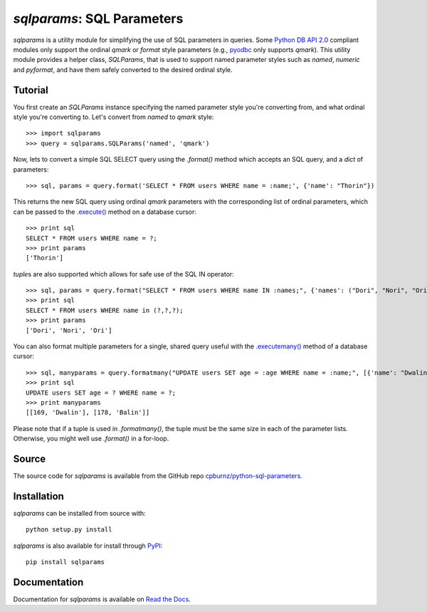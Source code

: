 
*sqlparams*: SQL Parameters
===========================

*sqlparams* is a utility module for simplifying the use of SQL
parameters in queries. Some `Python DB API 2.0`_ compliant modules only
support the ordinal *qmark* or *format* style parameters (e.g., pyodbc_
only supports *qmark*). This utility module provides a helper class,
*SQLParams*, that is used to support named parameter styles such as
*named*, *numeric* and *pyformat*, and have them safely converted to the
desired ordinal style.

.. _`Python DB API 2.0`: http://www.python.org/dev/peps/pep-0249/
.. _pyodbc: http://code.google.com/p/pyodbc/


Tutorial
--------

You first create an *SQLParams* instance specifying the named
parameter style you're converting from, and what ordinal style you're
converting to. Let's convert from *named* to *qmark* style::

  >>> import sqlparams
  >>> query = sqlparams.SQLParams('named', 'qmark')

Now, lets to convert a simple SQL SELECT query using the *.format()*
method which accepts an SQL query, and a *dict* of parameters::

  >>> sql, params = query.format('SELECT * FROM users WHERE name = :name;', {'name': "Thorin"})

This returns the new SQL query using ordinal *qmark* parameters with the
corresponding list of ordinal parameters, which can be passed to the
`.execute()`_ method on a database cursor::

  >>> print sql
  SELECT * FROM users WHERE name = ?;
  >>> print params
  ['Thorin']

.. _`.execute()`: http://www.python.org/dev/peps/pep-0249/#id15

*tuple*\ s are also supported which allows for safe use of the SQL IN
operator::

  >>> sql, params = query.format("SELECT * FROM users WHERE name IN :names;", {'names': ("Dori", "Nori", "Ori")})
  >>> print sql
  SELECT * FROM users WHERE name in (?,?,?);
  >>> print params
  ['Dori', 'Nori', 'Ori']

You can also format multiple parameters for a single, shared query
useful with the `.executemany()`_ method of a database cursor::

  >>> sql, manyparams = query.formatmany("UPDATE users SET age = :age WHERE name = :name;", [{'name': "Dwalin", 'age': 169}, {'name': "Balin", 'age': 178}])
  >>> print sql
  UPDATE users SET age = ? WHERE name = ?;
  >>> print manyparams
  [[169, 'Dwalin'], [178, 'Balin']]

.. _`.executemany()`: http://www.python.org/dev/peps/pep-0249/#executeman

Please note that if a tuple is used in *.formatmany()*, the tuple must
be the same size in each of the parameter lists. Otherwise, you might
well use *.format()* in a for-loop.


Source
------

The source code for *sqlparams* is available from the GitHub repo
`cpburnz/python-sql-parameters`_.

.. _`cpburnz/python-sql-parameters`: https://github.com/cpburnz/python-sql-parameters.git


Installation
------------

*sqlparams* can be installed from source with::

  python setup.py install

*sqlparams* is also available for install through PyPI_::

  pip install sqlparams

.. _PyPI: http://pypi.python.org/pypi/sqlparams


Documentation
-------------

Documentation for *sqlparams* is available on `Read the Docs`_.

.. _`Read the Docs`: https://python-sql-parameters.readthedocs.org
